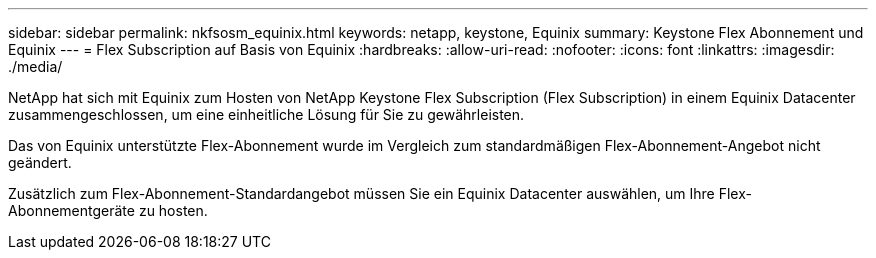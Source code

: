 ---
sidebar: sidebar 
permalink: nkfsosm_equinix.html 
keywords: netapp, keystone, Equinix 
summary: Keystone Flex Abonnement und Equinix 
---
= Flex Subscription auf Basis von Equinix
:hardbreaks:
:allow-uri-read: 
:nofooter: 
:icons: font
:linkattrs: 
:imagesdir: ./media/


[role="lead"]
NetApp hat sich mit Equinix zum Hosten von NetApp Keystone Flex Subscription (Flex Subscription) in einem Equinix Datacenter zusammengeschlossen, um eine einheitliche Lösung für Sie zu gewährleisten.

Das von Equinix unterstützte Flex-Abonnement wurde im Vergleich zum standardmäßigen Flex-Abonnement-Angebot nicht geändert.

Zusätzlich zum Flex-Abonnement-Standardangebot müssen Sie ein Equinix Datacenter auswählen, um Ihre Flex-Abonnementgeräte zu hosten.
